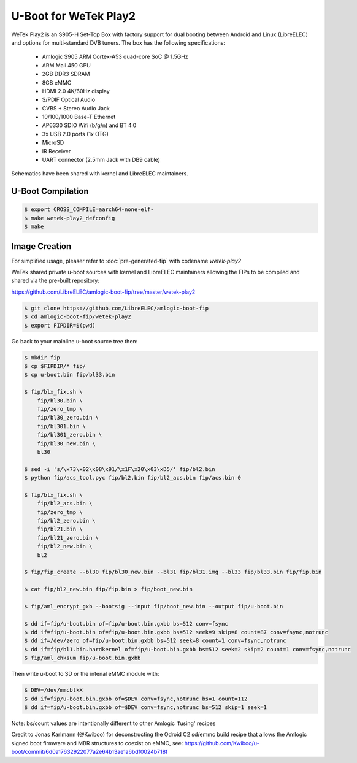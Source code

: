 .. SPDX-License-Identifier: GPL-2.0+

U-Boot for WeTek Play2
======================

WeTek Play2 is an S905-H Set-Top Box with factory support for dual booting between Android
and Linux (LibreELEC) and options for multi-standard DVB tuners. The box has the following
specifications:

 - Amlogic S905 ARM Cortex-A53 quad-core SoC @ 1.5GHz
 - ARM Mali 450 GPU
 - 2GB DDR3 SDRAM
 - 8GB eMMC
 - HDMI 2.0 4K/60Hz display
 - S/PDIF Optical Audio
 - CVBS + Stereo Audio Jack
 - 10/100/1000 Base-T Ethernet
 - AP6330 SDIO Wifi (b/g/n) and BT 4.0
 - 3x USB 2.0 ports (1x OTG)
 - MicroSD
 - IR Receiver
 - UART connector (2.5mm Jack with DB9 cable)

Schematics have been shared with kernel and LibreELEC maintainers.

U-Boot Compilation
------------------

.. code-block:: bash

    $ export CROSS_COMPILE=aarch64-none-elf-
    $ make wetek-play2_defconfig
    $ make

Image Creation
--------------

For simplified usage, pleaser refer to :doc:`pre-generated-fip` with codename `wetek-play2`

WeTek shared private u-boot sources with kernel and LibreELEC maintainers allowing the FIPs
to be compiled and shared via the pre-built repository:

https://github.com/LibreELEC/amlogic-boot-fip/tree/master/wetek-play2

.. code-block:: bash

    $ git clone https://github.com/LibreELEC/amlogic-boot-fip 
    $ cd amlogic-boot-fip/wetek-play2
    $ export FIPDIR=$(pwd)

Go back to your mainline u-boot source tree then:

.. code-block:: bash

    $ mkdir fip
    $ cp $FIPDIR/* fip/
    $ cp u-boot.bin fip/bl33.bin

    $ fip/blx_fix.sh \
    	fip/bl30.bin \
        fip/zero_tmp \
        fip/bl30_zero.bin \
        fip/bl301.bin \
        fip/bl301_zero.bin \
        fip/bl30_new.bin \
        bl30

    $ sed -i 's/\x73\x02\x08\x91/\x1F\x20\x03\xD5/' fip/bl2.bin
    $ python fip/acs_tool.pyc fip/bl2.bin fip/bl2_acs.bin fip/acs.bin 0

    $ fip/blx_fix.sh \
        fip/bl2_acs.bin \
        fip/zero_tmp \
        fip/bl2_zero.bin \
        fip/bl21.bin \
        fip/bl21_zero.bin \
        fip/bl2_new.bin \
        bl2

    $ fip/fip_create --bl30 fip/bl30_new.bin --bl31 fip/bl31.img --bl33 fip/bl33.bin fip/fip.bin

    $ cat fip/bl2_new.bin fip/fip.bin > fip/boot_new.bin

    $ fip/aml_encrypt_gxb --bootsig --input fip/boot_new.bin --output fip/u-boot.bin

    $ dd if=fip/u-boot.bin of=fip/u-boot.bin.gxbb bs=512 conv=fsync
    $ dd if=fip/u-boot.bin of=fip/u-boot.bin.gxbb bs=512 seek=9 skip=8 count=87 conv=fsync,notrunc
    $ dd if=/dev/zero of=fip/u-boot.bin.gxbb bs=512 seek=8 count=1 conv=fsync,notrunc
    $ dd if=fip/bl1.bin.hardkernel of=fip/u-boot.bin.gxbb bs=512 seek=2 skip=2 count=1 conv=fsync,notrunc
    $ fip/aml_chksum fip/u-boot.bin.gxbb

Then write u-boot to SD or the intenal eMMC module with:

.. code-block:: bash

    $ DEV=/dev/mmcblkX
    $ dd if=fip/u-boot.bin.gxbb of=$DEV conv=fsync,notrunc bs=1 count=112
    $ dd if=fip/u-boot.bin.gxbb of=$DEV conv=fsync,notrunc bs=512 skip=1 seek=1

Note: bs/count values are intentionally different to other Amlogic 'fusing' recipes

Credit to Jonas Karlmann (@Kwiboo) for deconstructing the Odroid C2 sd/emmc build recipe
that allows the Amlogic signed boot firmware and MBR structures to coexist on eMMC, see:
https://github.com/Kwiboo/u-boot/commit/6d0a17632922077a2e64b13ae1a6bdf0024b718f
